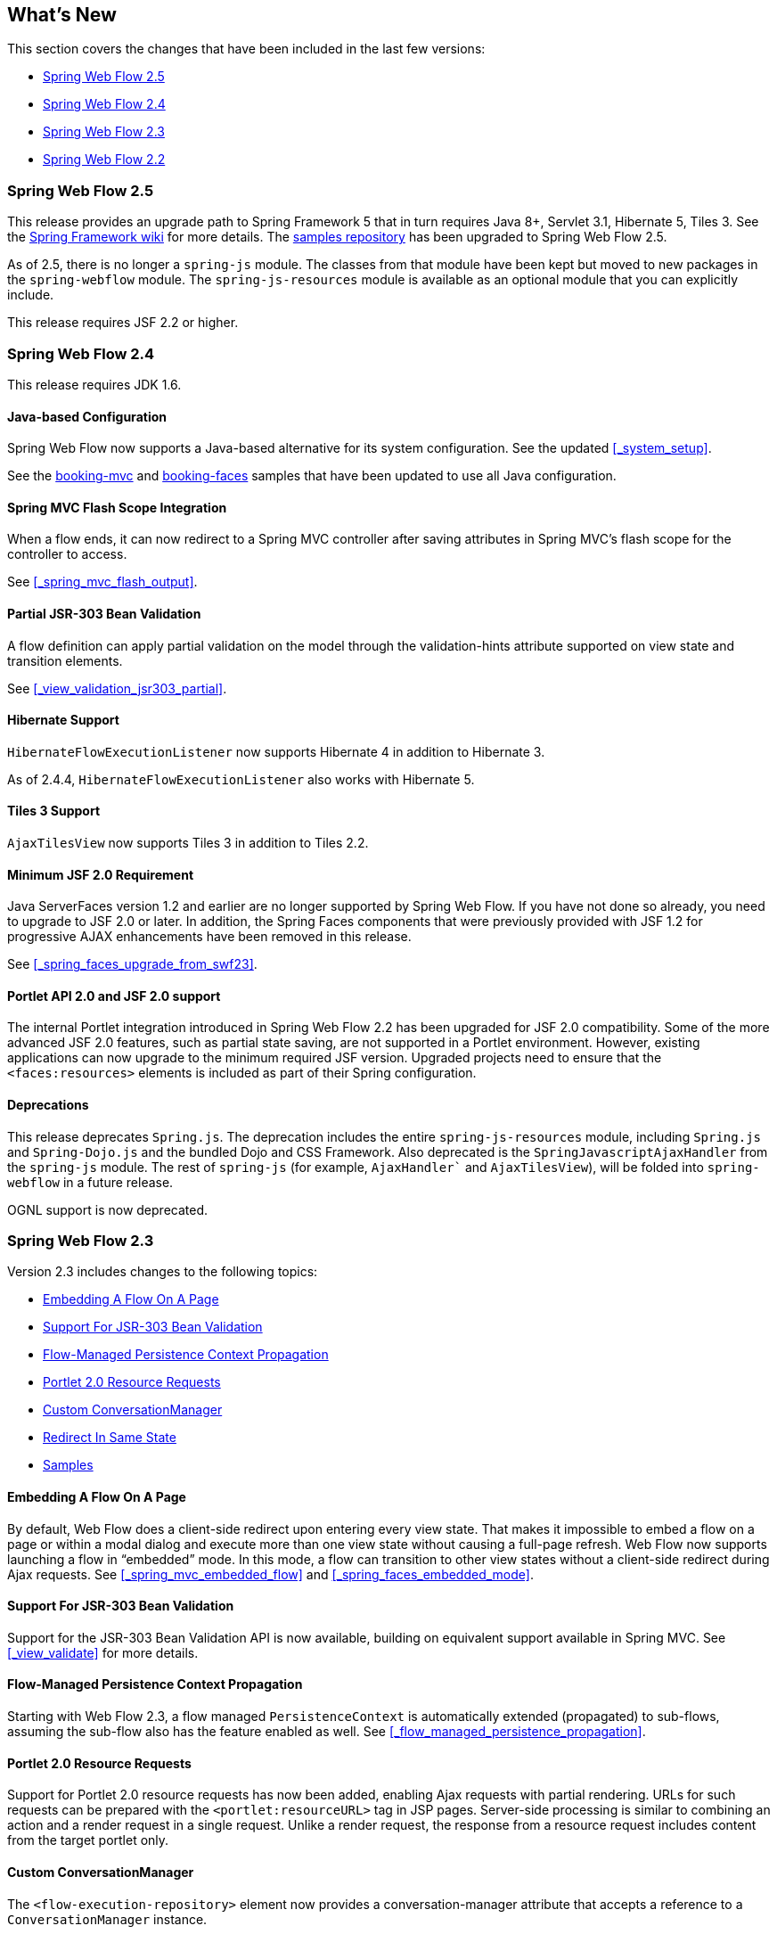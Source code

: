 [[_whatsnew]]
== What's New

This section covers the changes that have been included in the last few versions:

* <<_whatsnew_swf_250>>
* <<_whatsnew_swf_240>>
* <<_whatsnew_swf_230>>
* <<_whatsnew_swf_220>>

[[_whatsnew_swf_250]]
=== Spring Web Flow 2.5

This release provides an upgrade path to Spring Framework 5 that in turn requires Java 8+, Servlet 3.1, Hibernate 5, Tiles 3.
See the https://github.com/spring-projects/spring-framework/wiki/What%27s-New-in-Spring-Framework-5.x[Spring Framework wiki] for more details.
The https://github.com/spring-projects/spring-webflow-samples[samples repository] has been upgraded to Spring Web Flow 2.5.

As of 2.5, there is no longer a `spring-js` module.
The classes from that module have been kept but moved to new packages in the `spring-webflow` module.
The `spring-js-resources` module is available as an optional module that you can explicitly include.

This release requires JSF 2.2 or higher.

[[_whatsnew_swf_240]]
=== Spring Web Flow 2.4

This release requires JDK 1.6.

[[_whatsnew_swf_java_config]]
==== Java-based Configuration

Spring Web Flow now supports a Java-based alternative for its system configuration.
See the updated <<_system_setup>>.

See the https://github.com/spring-projects/spring-webflow-samples/tree/main/booking-mvc[booking-mvc] and https://github.com/spring-projects/spring-webflow-samples/tree/main/booking-faces[booking-faces] samples that have been updated to use all Java configuration.

[[_whatsnew_swf_mvcflash]]
==== Spring MVC Flash Scope Integration

When a flow ends, it can now redirect to a Spring MVC controller after saving attributes in Spring MVC's flash scope for the controller to access.

See <<_spring_mvc_flash_output>>.

[[_whatsnew_partial_validation]]
==== Partial JSR-303 Bean Validation

A flow definition can apply partial validation on the model through the validation-hints attribute supported on view state and transition elements.

See <<_view_validation_jsr303_partial>>.

[[_whatsnew_hibernate4]]
==== Hibernate Support

`HibernateFlowExecutionListener` now supports Hibernate 4 in addition to Hibernate 3.

As of 2.4.4, `HibernateFlowExecutionListener` also works with Hibernate 5.

[[_whatsnew_tiles3]]
==== Tiles 3 Support

`AjaxTilesView` now supports Tiles 3 in addition to Tiles 2.2.

[[_whatsnew_swf_jsf20]]
==== Minimum JSF 2.0 Requirement

Java ServerFaces version 1.2 and earlier are no longer supported by Spring Web Flow.
If you have not done so already, you need to upgrade to JSF 2.0 or later.
In addition, the Spring Faces components that were previously provided with JSF 1.2 for progressive AJAX enhancements have been removed in this release.

See <<_spring_faces_upgrade_from_swf23>>.

[[_whatsnew_swf_jsf20_portlet]]
==== Portlet API 2.0 and JSF 2.0 support

The internal Portlet integration introduced in Spring Web Flow 2.2 has been upgraded for JSF 2.0 compatibility.
Some of the more advanced JSF 2.0 features, such as partial state saving, are not supported in a Portlet environment.
However, existing applications can now upgrade to the minimum required JSF version.
Upgraded projects need to ensure that the `<faces:resources>` elements is included as part of their Spring configuration.

[[_whatsnew_deprecation]]
==== Deprecations

This release deprecates `Spring.js`.
The deprecation includes the entire `spring-js-resources` module, including `Spring.js` and `Spring-Dojo.js` and the bundled Dojo and CSS Framework.
Also deprecated is the `SpringJavascriptAjaxHandler` from the `spring-js` module.
The rest of `spring-js` (for example, `AjaxHandler`` and `AjaxTilesView`), will be folded into `spring-webflow` in a future release.

OGNL support is now deprecated.

[[_whatsnew_swf_230]]
=== Spring Web Flow 2.3

Version 2.3 includes changes to the following topics:

* <<_whatsnew_swf_embedded_flow>>
* <<_whatsnew_jsr303>>
* <<_whatsnew_pc_propagation>>
* <<_whatsnew_portlet_resource_requests>>
* <<_whatsnew_conversation_manager>>
* <<_whatsnew_redirect_in_same_state>>
* <<_whatsnew_samples>>

[[_whatsnew_swf_embedded_flow]]
==== Embedding A Flow On A Page

By default, Web Flow does a client-side redirect upon entering every view state.
That makes it impossible to embed a flow on a page or within a modal dialog and execute more than one view state without causing a full-page refresh.
Web Flow now supports launching a flow in "`embedded`" mode.
In this mode, a flow can transition to other view states without a client-side redirect during Ajax requests.
See <<_spring_mvc_embedded_flow>> and <<_spring_faces_embedded_mode>>.

[[_whatsnew_jsr303]]
==== Support For JSR-303 Bean Validation

Support for the JSR-303 Bean Validation API is now available, building on equivalent support available in Spring MVC.
See <<_view_validate>> for more details.

[[_whatsnew_pc_propagation]]
==== Flow-Managed Persistence Context Propagation

Starting with Web Flow 2.3, a flow managed `PersistenceContext` is automatically extended (propagated) to sub-flows, assuming the sub-flow also has the feature enabled as well.
See <<_flow_managed_persistence_propagation>>.

[[_whatsnew_portlet_resource_requests]]
==== Portlet 2.0 Resource Requests

Support for Portlet 2.0 resource requests has now been added, enabling Ajax requests with partial rendering.
URLs for such requests can be prepared with the `<portlet:resourceURL>` tag in JSP pages.
Server-side processing is similar to combining an action and a render request in a single request.
Unlike a render request, the response from a resource request includes content from the target portlet only.

[[_whatsnew_conversation_manager]]
==== Custom ConversationManager

The `<flow-execution-repository>` element now provides a conversation-manager attribute that accepts a reference to a `ConversationManager` instance.

[[_whatsnew_redirect_in_same_state]]
==== Redirect In Same State

By default, Web Flow does a client-side redirect when remaining in the same view state as long as the current request is not an Ajax request.
This is useful after form validation failure.
Hitting Refresh or Back does not result in browser warnings.
Hence, this behavior is usually desirable.
However, a new flow execution attribute makes it possible to disable it, and that may also be necessary in some cases specific to JSF applications.
See <<_spring_faces_redirect_in_same_state>>.

[[_whatsnew_samples]]
==== Samples

The process for building the samples included with the distribution has been simplified.
Maven can be used to build all samples in one step.
Eclipse settings include source code references to simplify debugging.

You can access additional samples as follows:

====
[source,xml]
----
mkdir spring-samples
cd spring-samples
svn co https://src.springframework.org/svn/spring-samples/webflow-primefaces-showcase
cd webflow-primefaces-showcase
mvn package
# import into Eclipse
----
[source,xml]
----
mkdir spring-samples
cd spring-samples
svn co https://src.springframework.org/svn/spring-samples/webflow-showcase
cd webflow-showcase
mvn package
# import into Eclipse
----
====

[[_whatsnew_swf_220]]
=== Spring Web Flow 2.2

Version 2.3 includes changes to the following topics:

* <<_whatsnew_jsf2>>
* <<_whatsnew_sec>>
* <<_whatsnew_versions>>
* <<_whatsnew_jsf_portlet>>

[[_whatsnew_jsf2]]
==== JSF 2 Support

Building on version 2.1, Spring Web Flow version 2.2 adds support for core JSF 2 features.
The following features that were not supported in 2.1 are now available:

* Partial state saving
* JSF 2 resource request handling
* JSF 2 Ajax requests

At this point, support for JSF 2 is considered comprehensive, although not it does not cover every JSF 2 feature.
The excluded items are mostly features that overlap with the core value that Web Flow provides, such as those relating to navigation and state management.

See <<_spring_faces_webflow_config>> for important configuration changes.
Note that partial state saving is only supported with Sun Mojarra 2.0.3 or later.
It is not yet supported with Apache MyFaces.
This is due to the fact MyFaces was not as easy to customize with regards to how component state is stored.
We will work with Apache MyFaces to provide this support.
In the meantime, you need to use the `jakarta.faces.PARTIAL_STATE_SAVING` context parameter in `web.xml` to disable partial state saving with Apache MyFaces.

===== Travel Sample With the PrimeFaces Components

The main Spring Travel sample that demonstrates Spring Web Flow and JSF support is now built on JSF 2 and components from the PrimeFaces component library.
See the booking-faces sample in the distribution.

You can find additional samples at the Spring Web Flow - Prime Faces https://src.springframework.org/svn/spring-samples/webflow-primefaces-showcase[Showcase], an SVN repository within the https://src.springframework.org/svn/spring-samples[spring-samples] repository.
You can use the following commands to check out and build:

====
[source]
----
svn co https://src.springframework.org/svn/spring-samples/webflow-primefaces-showcase
cd webflow-primefaces-showcase
mvn package
----
====

[[_whatsnew_sec]]
==== Spring Security Facelets Tag Library

A new Spring Security tag library is available for use with with JSF 2.0 or with JSF 1.2 Facelets views.
It provides an `<authorize>` tag as well as several EL functions.
See <<_spring_faces_security_taglib>> for more details.

[[_whatsnew_versions]]
==== Spring JavaScript Updates

A number of changes have been made to the Spring JavaScript library.

===== Deprecated `ResourcesServlet`

Starting with Spring 3.0.4, the Spring Framework includes a replacement for `ResourcesServlet`.
See the Spring Framework documentation for details on the custom MVC namespace -- specifically, the new https://docs.spring.io/spring/docs/3.0.x/spring-framework-reference/html/mvc.html#mvc-static-resources[`resources`]element.

===== Dojo 1.5 and dojox

The bundled custom Dojo build is upgraded to version 1.5.
It now includes `dojox`.

Note that applications are generally encouraged to prepare their own custom Dojo build for optimized performance, depending on what parts of Dojo are commonly used together.
For examples, see the https://src.springframework.org/svn/spring-webflow/branches/spring-webflow-2.2-maintenance/spring-js-resources/scripts/dojo[scripts] used by Spring Web Flow to prepare its own custom Dojo build.

===== Two Spring JS Artifacts

The `spring-js` artifact has been split in two. The new artifact (`spring-js-resources`) contains client side resource (`.js`, `.css`, and so on), while the existing artifact (`spring-js`) contains server-side Java code only.

Applications preparing their own custom Dojo build have an option now to avoid including `spring-js-resources` and put `Spring.js` and `Spring-Dojo.js` directly under the root of their web application.

===== Client Resources Moved into META-INF/web-resources

Bundled client resources (`.js`, `.css`, and so on) have been moved to `META-INF/web-resources` from their previous location under `META-INF`.
This change is transparent for applications but results in simpler and safer configuration when using the new resource handling mechanism available in Spring 3.0.4.

[[_whatsnew_jsf_portlet]]
==== JSF Portlet Support

In previous versions of Spring Web Flow, support for JSF Portlets relied on a Portlet Bridge for JSF implementation and was considered experimental.
Spring Web Flow 2.2 adds support for JSF Portlets based on its own internal Portlet integration targeting Portlet API 2.0 and JSF 1.2 environments.
See <<_portlet_jsf>> for more details.
The Spring Web Flow Travel JSF Portlets sample has been successfully tested on the Apache Pluto portal container.
